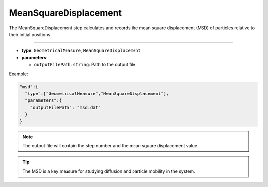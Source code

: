 MeanSquareDisplacement
----------------------

The MeanSquareDisplacement step calculates and records the mean square displacement (MSD) of particles relative to their initial positions.

----

* **type**: ``GeometricalMeasure``, ``MeanSquareDisplacement``
* **parameters**:

  * ``outputFilePath``: ``string``: Path to the output file

Example:

.. code-block::

   "msd":{
     "type":["GeometricalMeasure","MeanSquareDisplacement"],
     "parameters":{
       "outputFilePath": "msd.dat"
     }
   }

.. note::
   The output file will contain the step number and the mean square displacement value.

.. tip::
   The MSD is a key measure for studying diffusion and particle mobility in the system.
